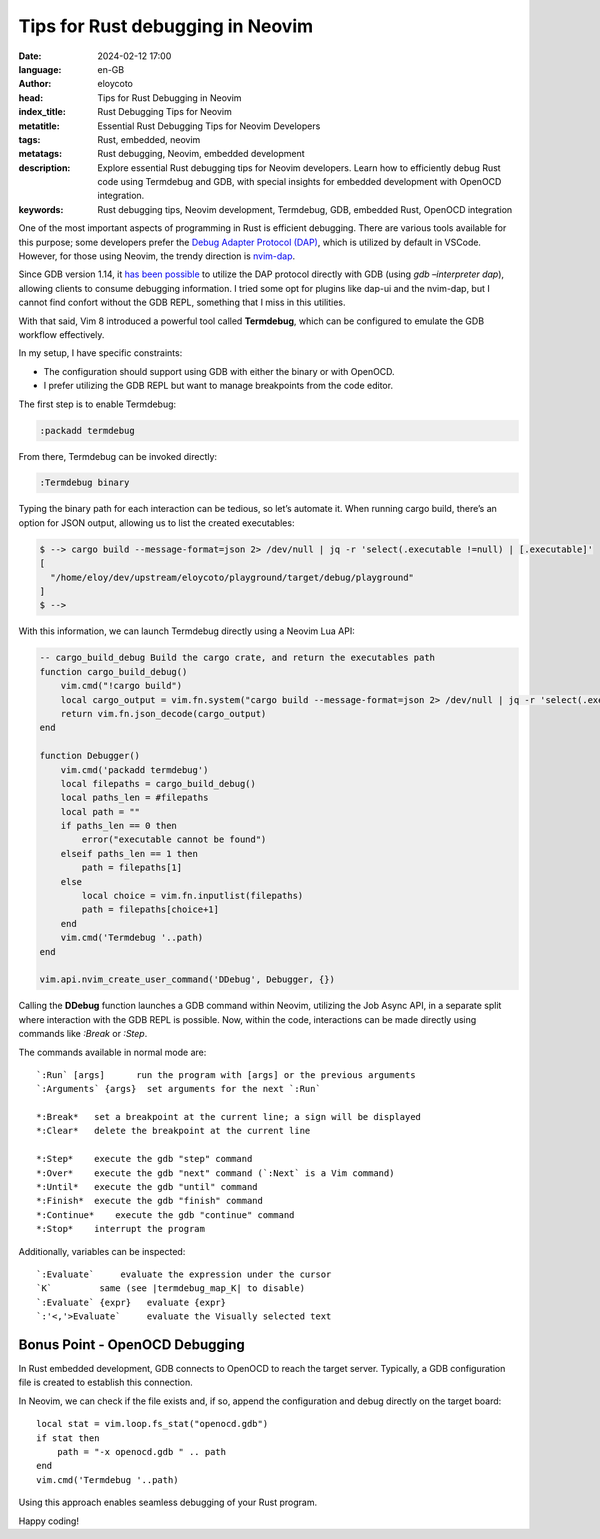 Tips for Rust debugging in Neovim
==================================

:date: 2024-02-12 17:00
:language: en-GB
:author: eloycoto
:head: Tips for Rust Debugging in Neovim
:index_title: Rust Debugging Tips for Neovim
:metatitle: Essential Rust Debugging Tips for Neovim Developers
:tags: Rust, embedded, neovim
:metatags: Rust debugging, Neovim, embedded development
:description: Explore essential Rust debugging tips for Neovim developers. Learn how to efficiently debug Rust code using Termdebug and GDB, with special insights for embedded development with OpenOCD integration.
:keywords: Rust debugging tips, Neovim development, Termdebug, GDB, embedded Rust, OpenOCD integration

One of the most important aspects of programming in Rust is efficient
debugging. There are various tools available for this purpose; some developers
prefer the `Debug Adapter Protocol (DAP)
<https://microsoft.github.io/debug-adapter-protocol//>`_, which is utilized by
default in VSCode. However, for those using Neovim, the trendy direction is
`nvim-dap <https://github.com/mfussenegger/nvim-dap>`_.

Since GDB version 1.14, it `has been possible
<https://www.phoronix.com/news/GNU-Debugger-GDB-14.1>`_ to utilize the DAP
protocol directly with GDB (using `gdb –interpreter dap`), allowing clients to
consume debugging information. I tried some opt for plugins like dap-ui and the
nvim-dap, but I cannot find confort without the GDB REPL, something that I miss
in this utilities.

With that said, Vim 8 introduced a powerful tool called **Termdebug**, which
can be configured to emulate the GDB workflow effectively.

In my setup, I have specific constraints:

-  The configuration should support using GDB with either the binary or
   with OpenOCD.
-  I prefer utilizing the GDB REPL but want to manage breakpoints from
   the code editor.

The first step is to enable Termdebug:

.. code-block:: bash

   :packadd termdebug

From there, Termdebug can be invoked directly:

.. code-block:: bash

   :Termdebug binary

Typing the binary path for each interaction can be tedious, so let’s
automate it. When running cargo build, there’s an option for JSON
output, allowing us to list the created executables:

.. code-block:: bash

   $ --> cargo build --message-format=json 2> /dev/null | jq -r 'select(.executable !=null) | [.executable]'
   [
     "/home/eloy/dev/upstream/eloycoto/playground/target/debug/playground"
   ]
   $ -->

With this information, we can launch Termdebug directly using a Neovim
Lua API:

.. code-block:: lua

   -- cargo_build_debug Build the cargo crate, and return the executables path
   function cargo_build_debug()
       vim.cmd("!cargo build")
       local cargo_output = vim.fn.system("cargo build --message-format=json 2> /dev/null | jq -r 'select(.executable !=null) | [.executable]'")
       return vim.fn.json_decode(cargo_output)
   end

   function Debugger()
       vim.cmd('packadd termdebug')
       local filepaths = cargo_build_debug()
       local paths_len = #filepaths
       local path = ""
       if paths_len == 0 then
           error("executable cannot be found")
       elseif paths_len == 1 then
           path = filepaths[1]
       else
           local choice = vim.fn.inputlist(filepaths)
           path = filepaths[choice+1]
       end
       vim.cmd('Termdebug '..path)
   end

   vim.api.nvim_create_user_command('DDebug', Debugger, {})

Calling the **DDebug** function launches a GDB command within Neovim,
utilizing the Job Async API, in a separate split where interaction with
the GDB REPL is possible. Now, within the code, interactions can be made
directly using commands like `:Break` or `:Step`.

The commands available in normal mode are:

::

    `:Run` [args]      run the program with [args] or the previous arguments
    `:Arguments` {args}  set arguments for the next `:Run`

    *:Break*   set a breakpoint at the current line; a sign will be displayed
    *:Clear*   delete the breakpoint at the current line

    *:Step*    execute the gdb "step" command
    *:Over*    execute the gdb "next" command (`:Next` is a Vim command)
    *:Until*   execute the gdb "until" command
    *:Finish*  execute the gdb "finish" command
    *:Continue*    execute the gdb "continue" command
    *:Stop*    interrupt the program

Additionally, variables can be inspected:

::

   `:Evaluate`     evaluate the expression under the cursor
   `K`         same (see |termdebug_map_K| to disable)
   `:Evaluate` {expr}   evaluate {expr}
   `:'<,'>Evaluate`     evaluate the Visually selected text

Bonus Point - OpenOCD Debugging
-------------------------------

In Rust embedded development, GDB connects to OpenOCD to reach the
target server. Typically, a GDB configuration file is created to
establish this connection.

In Neovim, we can check if the file exists and, if so, append the
configuration and debug directly on the target board:

::

   local stat = vim.loop.fs_stat("openocd.gdb")
   if stat then
       path = "-x openocd.gdb " .. path
   end
   vim.cmd('Termdebug '..path)

Using this approach enables seamless debugging of your Rust program.

Happy coding!
